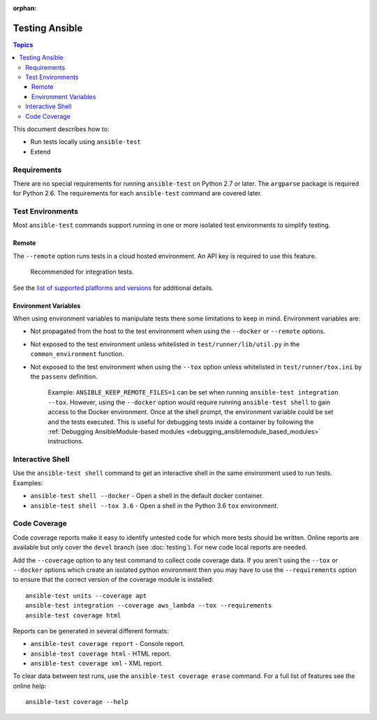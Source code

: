 :orphan:

.. _testing_running_locally:

***************
Testing Ansible
***************

.. contents:: Topics

This document describes how to:

* Run tests locally using ``ansible-test``
* Extend

Requirements
============

There are no special requirements for running ``ansible-test`` on Python 2.7 or later.
The ``argparse`` package is required for Python 2.6.
The requirements for each ``ansible-test`` command are covered later.


Test Environments
=================

Most ``ansible-test`` commands support running in one or more isolated test environments to simplify testing.


Remote
------

The ``--remote`` option runs tests in a cloud hosted environment.
An API key is required to use this feature.

    Recommended for integration tests.

See the `list of supported platforms and versions <https://github.com/ansible/ansible/blob/devel/test/runner/completion/remote.txt>`_ for additional details.

Environment Variables
---------------------

When using environment variables to manipulate tests there some limitations to keep in mind. Environment variables are:

* Not propagated from the host to the test environment when using the ``--docker`` or ``--remote`` options.
* Not exposed to the test environment unless whitelisted in ``test/runner/lib/util.py`` in the ``common_environment`` function.
* Not exposed to the test environment when using the ``--tox`` option unless whitelisted in ``test/runner/tox.ini`` by the ``passenv`` definition.

    Example: ``ANSIBLE_KEEP_REMOTE_FILES=1`` can be set when running ``ansible-test integration --tox``. However, using the ``--docker`` option would
    require running ``ansible-test shell`` to gain access to the Docker environment. Once at the shell prompt, the environment variable could be set
    and the tests executed. This is useful for debugging tests inside a container by following the
    :ref:`Debugging AnsibleModule-based modules <debugging_ansiblemodule_based_modules>` instructions.

Interactive Shell
=================

Use the ``ansible-test shell`` command to get an interactive shell in the same environment used to run tests. Examples:

* ``ansible-test shell --docker`` - Open a shell in the default docker container.
* ``ansible-test shell --tox 3.6`` - Open a shell in the Python 3.6 ``tox`` environment.


Code Coverage
=============

Code coverage reports make it easy to identify untested code for which more tests should
be written.  Online reports are available but only cover the ``devel`` branch (see
:doc:`testing`).  For new code local reports are needed.

Add the ``--coverage`` option to any test command to collect code coverage data.  If you
aren't using the ``--tox`` or ``--docker`` options which create an isolated python
environment then you may have to use the ``--requirements`` option to ensure that the
correct version of the coverage module is installed::

   ansible-test units --coverage apt
   ansible-test integration --coverage aws_lambda --tox --requirements
   ansible-test coverage html


Reports can be generated in several different formats:

* ``ansible-test coverage report`` - Console report.
* ``ansible-test coverage html`` - HTML report.
* ``ansible-test coverage xml`` - XML report.

To clear data between test runs, use the ``ansible-test coverage erase`` command. For a full list of features see the online help::

   ansible-test coverage --help
